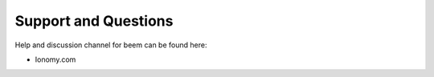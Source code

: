 *********************
Support and Questions
*********************

Help and discussion channel for beem can be found here:

* Ionomy.com